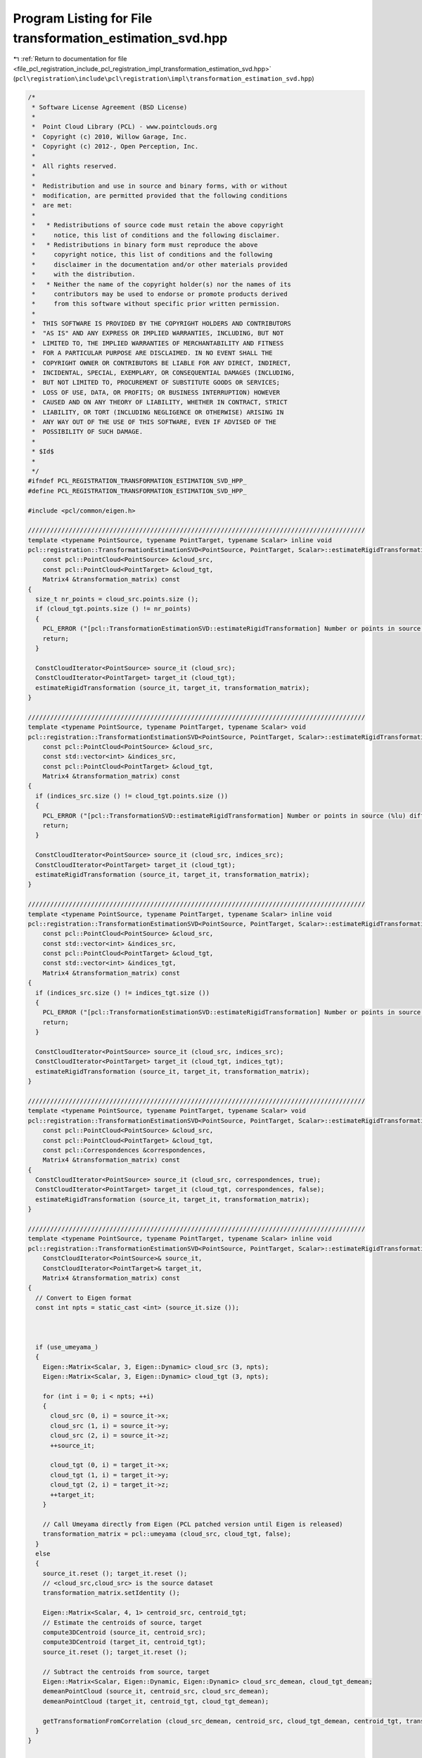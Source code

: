 
.. _program_listing_file_pcl_registration_include_pcl_registration_impl_transformation_estimation_svd.hpp:

Program Listing for File transformation_estimation_svd.hpp
==========================================================

|exhale_lsh| :ref:`Return to documentation for file <file_pcl_registration_include_pcl_registration_impl_transformation_estimation_svd.hpp>` (``pcl\registration\include\pcl\registration\impl\transformation_estimation_svd.hpp``)

.. |exhale_lsh| unicode:: U+021B0 .. UPWARDS ARROW WITH TIP LEFTWARDS

.. code-block:: cpp

   /*
    * Software License Agreement (BSD License)
    *
    *  Point Cloud Library (PCL) - www.pointclouds.org
    *  Copyright (c) 2010, Willow Garage, Inc.
    *  Copyright (c) 2012-, Open Perception, Inc.
    *
    *  All rights reserved.
    *
    *  Redistribution and use in source and binary forms, with or without
    *  modification, are permitted provided that the following conditions
    *  are met:
    *
    *   * Redistributions of source code must retain the above copyright
    *     notice, this list of conditions and the following disclaimer.
    *   * Redistributions in binary form must reproduce the above
    *     copyright notice, this list of conditions and the following
    *     disclaimer in the documentation and/or other materials provided
    *     with the distribution.
    *   * Neither the name of the copyright holder(s) nor the names of its
    *     contributors may be used to endorse or promote products derived
    *     from this software without specific prior written permission.
    *
    *  THIS SOFTWARE IS PROVIDED BY THE COPYRIGHT HOLDERS AND CONTRIBUTORS
    *  "AS IS" AND ANY EXPRESS OR IMPLIED WARRANTIES, INCLUDING, BUT NOT
    *  LIMITED TO, THE IMPLIED WARRANTIES OF MERCHANTABILITY AND FITNESS
    *  FOR A PARTICULAR PURPOSE ARE DISCLAIMED. IN NO EVENT SHALL THE
    *  COPYRIGHT OWNER OR CONTRIBUTORS BE LIABLE FOR ANY DIRECT, INDIRECT,
    *  INCIDENTAL, SPECIAL, EXEMPLARY, OR CONSEQUENTIAL DAMAGES (INCLUDING,
    *  BUT NOT LIMITED TO, PROCUREMENT OF SUBSTITUTE GOODS OR SERVICES;
    *  LOSS OF USE, DATA, OR PROFITS; OR BUSINESS INTERRUPTION) HOWEVER
    *  CAUSED AND ON ANY THEORY OF LIABILITY, WHETHER IN CONTRACT, STRICT
    *  LIABILITY, OR TORT (INCLUDING NEGLIGENCE OR OTHERWISE) ARISING IN
    *  ANY WAY OUT OF THE USE OF THIS SOFTWARE, EVEN IF ADVISED OF THE
    *  POSSIBILITY OF SUCH DAMAGE.
    *
    * $Id$
    *
    */
   #ifndef PCL_REGISTRATION_TRANSFORMATION_ESTIMATION_SVD_HPP_
   #define PCL_REGISTRATION_TRANSFORMATION_ESTIMATION_SVD_HPP_
   
   #include <pcl/common/eigen.h>
   
   ///////////////////////////////////////////////////////////////////////////////////////////
   template <typename PointSource, typename PointTarget, typename Scalar> inline void
   pcl::registration::TransformationEstimationSVD<PointSource, PointTarget, Scalar>::estimateRigidTransformation (
       const pcl::PointCloud<PointSource> &cloud_src,
       const pcl::PointCloud<PointTarget> &cloud_tgt,
       Matrix4 &transformation_matrix) const
   {
     size_t nr_points = cloud_src.points.size ();
     if (cloud_tgt.points.size () != nr_points)
     {
       PCL_ERROR ("[pcl::TransformationEstimationSVD::estimateRigidTransformation] Number or points in source (%lu) differs than target (%lu)!\n", nr_points, cloud_tgt.points.size ());
       return;
     }
   
     ConstCloudIterator<PointSource> source_it (cloud_src);
     ConstCloudIterator<PointTarget> target_it (cloud_tgt);
     estimateRigidTransformation (source_it, target_it, transformation_matrix);
   }
   
   ///////////////////////////////////////////////////////////////////////////////////////////
   template <typename PointSource, typename PointTarget, typename Scalar> void
   pcl::registration::TransformationEstimationSVD<PointSource, PointTarget, Scalar>::estimateRigidTransformation (
       const pcl::PointCloud<PointSource> &cloud_src,
       const std::vector<int> &indices_src,
       const pcl::PointCloud<PointTarget> &cloud_tgt,
       Matrix4 &transformation_matrix) const
   {
     if (indices_src.size () != cloud_tgt.points.size ())
     {
       PCL_ERROR ("[pcl::TransformationSVD::estimateRigidTransformation] Number or points in source (%lu) differs than target (%lu)!\n", indices_src.size (), cloud_tgt.points.size ());
       return;
     }
   
     ConstCloudIterator<PointSource> source_it (cloud_src, indices_src);
     ConstCloudIterator<PointTarget> target_it (cloud_tgt);
     estimateRigidTransformation (source_it, target_it, transformation_matrix);
   }
   
   ///////////////////////////////////////////////////////////////////////////////////////////
   template <typename PointSource, typename PointTarget, typename Scalar> inline void
   pcl::registration::TransformationEstimationSVD<PointSource, PointTarget, Scalar>::estimateRigidTransformation (
       const pcl::PointCloud<PointSource> &cloud_src,
       const std::vector<int> &indices_src,
       const pcl::PointCloud<PointTarget> &cloud_tgt,
       const std::vector<int> &indices_tgt,
       Matrix4 &transformation_matrix) const
   {
     if (indices_src.size () != indices_tgt.size ())
     {
       PCL_ERROR ("[pcl::TransformationEstimationSVD::estimateRigidTransformation] Number or points in source (%lu) differs than target (%lu)!\n", indices_src.size (), indices_tgt.size ());
       return;
     }
   
     ConstCloudIterator<PointSource> source_it (cloud_src, indices_src);
     ConstCloudIterator<PointTarget> target_it (cloud_tgt, indices_tgt);
     estimateRigidTransformation (source_it, target_it, transformation_matrix);
   }
   
   ///////////////////////////////////////////////////////////////////////////////////////////
   template <typename PointSource, typename PointTarget, typename Scalar> void
   pcl::registration::TransformationEstimationSVD<PointSource, PointTarget, Scalar>::estimateRigidTransformation (
       const pcl::PointCloud<PointSource> &cloud_src,
       const pcl::PointCloud<PointTarget> &cloud_tgt,
       const pcl::Correspondences &correspondences,
       Matrix4 &transformation_matrix) const
   {
     ConstCloudIterator<PointSource> source_it (cloud_src, correspondences, true);
     ConstCloudIterator<PointTarget> target_it (cloud_tgt, correspondences, false);
     estimateRigidTransformation (source_it, target_it, transformation_matrix);
   }
   
   ///////////////////////////////////////////////////////////////////////////////////////////
   template <typename PointSource, typename PointTarget, typename Scalar> inline void
   pcl::registration::TransformationEstimationSVD<PointSource, PointTarget, Scalar>::estimateRigidTransformation (
       ConstCloudIterator<PointSource>& source_it,
       ConstCloudIterator<PointTarget>& target_it,
       Matrix4 &transformation_matrix) const
   {
     // Convert to Eigen format
     const int npts = static_cast <int> (source_it.size ());
   
   
   
     if (use_umeyama_)
     {
       Eigen::Matrix<Scalar, 3, Eigen::Dynamic> cloud_src (3, npts);
       Eigen::Matrix<Scalar, 3, Eigen::Dynamic> cloud_tgt (3, npts);
   
       for (int i = 0; i < npts; ++i)
       {
         cloud_src (0, i) = source_it->x;
         cloud_src (1, i) = source_it->y;
         cloud_src (2, i) = source_it->z;
         ++source_it;
   
         cloud_tgt (0, i) = target_it->x;
         cloud_tgt (1, i) = target_it->y;
         cloud_tgt (2, i) = target_it->z;
         ++target_it;
       }
       
       // Call Umeyama directly from Eigen (PCL patched version until Eigen is released)
       transformation_matrix = pcl::umeyama (cloud_src, cloud_tgt, false);
     }
     else
     {
       source_it.reset (); target_it.reset ();
       // <cloud_src,cloud_src> is the source dataset
       transformation_matrix.setIdentity ();
   
       Eigen::Matrix<Scalar, 4, 1> centroid_src, centroid_tgt;
       // Estimate the centroids of source, target
       compute3DCentroid (source_it, centroid_src);
       compute3DCentroid (target_it, centroid_tgt);
       source_it.reset (); target_it.reset ();
   
       // Subtract the centroids from source, target
       Eigen::Matrix<Scalar, Eigen::Dynamic, Eigen::Dynamic> cloud_src_demean, cloud_tgt_demean;
       demeanPointCloud (source_it, centroid_src, cloud_src_demean);
       demeanPointCloud (target_it, centroid_tgt, cloud_tgt_demean);
   
       getTransformationFromCorrelation (cloud_src_demean, centroid_src, cloud_tgt_demean, centroid_tgt, transformation_matrix);
     }
   }
   
   ///////////////////////////////////////////////////////////////////////////////////////////
   template <typename PointSource, typename PointTarget, typename Scalar> void
   pcl::registration::TransformationEstimationSVD<PointSource, PointTarget, Scalar>::getTransformationFromCorrelation (
       const Eigen::Matrix<Scalar, Eigen::Dynamic, Eigen::Dynamic> &cloud_src_demean,
       const Eigen::Matrix<Scalar, 4, 1> &centroid_src,
       const Eigen::Matrix<Scalar, Eigen::Dynamic, Eigen::Dynamic> &cloud_tgt_demean,
       const Eigen::Matrix<Scalar, 4, 1> &centroid_tgt,
       Matrix4 &transformation_matrix) const
   {
     transformation_matrix.setIdentity ();
   
     // Assemble the correlation matrix H = source * target'
     Eigen::Matrix<Scalar, 3, 3> H = (cloud_src_demean * cloud_tgt_demean.transpose ()).topLeftCorner (3, 3);
   
     // Compute the Singular Value Decomposition
     Eigen::JacobiSVD<Eigen::Matrix<Scalar, 3, 3> > svd (H, Eigen::ComputeFullU | Eigen::ComputeFullV);
     Eigen::Matrix<Scalar, 3, 3> u = svd.matrixU ();
     Eigen::Matrix<Scalar, 3, 3> v = svd.matrixV ();
   
     // Compute R = V * U'
     if (u.determinant () * v.determinant () < 0)
     {
       for (int x = 0; x < 3; ++x)
         v (x, 2) *= -1;
     }
   
     Eigen::Matrix<Scalar, 3, 3> R = v * u.transpose ();
   
     // Return the correct transformation
     transformation_matrix.topLeftCorner (3, 3) = R;
     const Eigen::Matrix<Scalar, 3, 1> Rc (R * centroid_src.head (3));
     transformation_matrix.block (0, 3, 3, 1) = centroid_tgt.head (3) - Rc;
   }
   
   //#define PCL_INSTANTIATE_TransformationEstimationSVD(T,U) template class PCL_EXPORTS pcl::registration::TransformationEstimationSVD<T,U>;
   
   #endif /* PCL_REGISTRATION_TRANSFORMATION_ESTIMATION_SVD_HPP_ */
